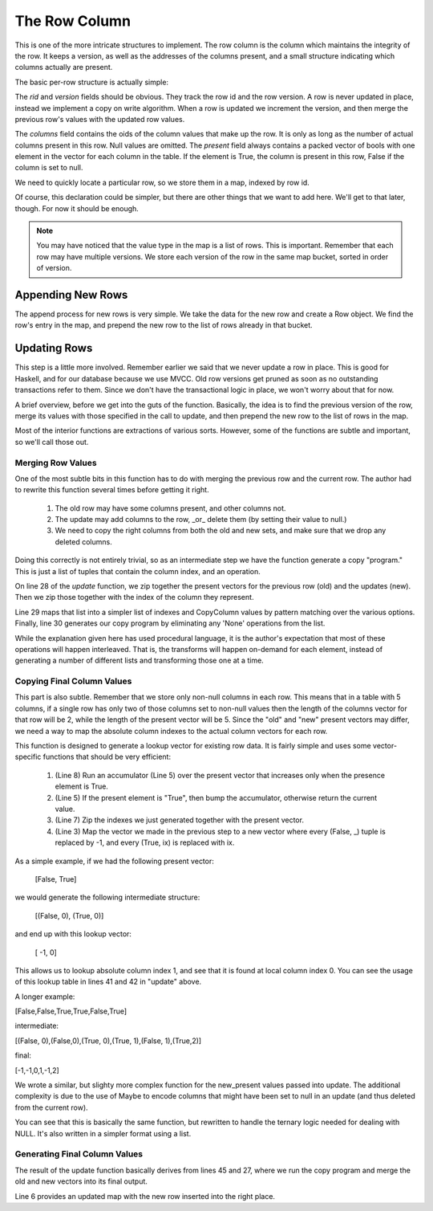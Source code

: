 The Row Column
===================

This is one of the more intricate structures to implement. The row column is the
column which maintains the integrity of the row. It keeps a version, as well
as the addresses of the columns present, and a small structure indicating
which columns actually are present.

The basic per-row structure is actually simple:

.. code-block:: haskell
   :linenos:

   import qualified Data.Vector.Unboxed as VU

   data Row = Row {
    rid     :: Int64,           -- The row id.
    version :: Int64,           -- The version of this row.
    columns :: VU.Vector Int64, -- The addresses of the columns for this row.
    present :: VU.Vector Bool   -- Which columns are present in this row.
   } deriving (Show)


The `rid` and `version` fields should be obvious. They track the row id and the
row version. A row is never updated in place, instead we implement a copy on
write algorithm. When a row is updated we increment the version, and then
merge the previous row's values with the updated row values.

The `columns` field contains the oids of the column values that make up the
row. It is only as long as the number of actual columns present in this row.
Null values are omitted. The `present` field always contains a packed vector of
bools with one element in the vector for each column in the table. If the
element is True, the column is present in this row, False if the column is set
to null.

We need to quickly locate a particular row, so we store them in a map, indexed
by row id.

.. code-block:: haskell
   :linenos:

   data RowColumn = RowColumn {
     rows :: Map.Map Int64 [Row]
   } deriving (Show)

Of course, this declaration could be simpler, but there are other things that
we want to add here. We'll get to that later, though. For now it should be
enough.

.. note::

  You may have noticed that the value type in the map is a list of rows. This
  is important. Remember that each row may have multiple versions. We store
  each version of the row in the same map bucket, sorted in order of version.

Appending New Rows
-------------------

The append process for new rows is very simple. We take the data for the new
row and create a Row object. We find the row's entry in the map, and prepend
the new row to the list of rows already in that bucket.

.. code-block:: haskell
   :linenos:

    append ::
           RowColumn             -> Int64 -> Int64 -> VU.Vector Bool -> VU.Vector Int64 -> RowColumn
    append RowColumn{rows=old_rows} rid      version  present           values =
       RowColumn{rows=new_rows}
       where
          new_rows         = Map.insert rid new_row_versions old_rows
          old_row_versions = fromMaybe [] (Map.lookup rid old_rows)

          new_row_versions = new_row_version : old_row_versions
          new_row_version  = Row{
             rid    =rid,
             version=version,
             columns=values,
             present=present
          }


Updating Rows
-------------------

This step is a little more involved. Remember earlier we said that we never
update a row in place. This is good for Haskell, and for our database because
we use MVCC. Old row versions get pruned as soon as no outstanding transactions
refer to them. Since we don't have the transactional logic in place, we won't
worry about that for now.

A brief overview, before we get into the guts of the function. Basically, the
idea is to find the previous version of the row, merge its values with those
specified in the call to update, and then prepend the new row to the list of
rows in the map.

.. code-block:: haskell
   :linenos:

    update ::
           RowColumn             -> Int64 -> Int64         -> Int64 -> [Maybe Bool] -> VU.Vector Int64 -> RowColumn
    update RowColumn{rows=old_rows} rid      previous_version version  new_present     new_values =
       RowColumn{rows=new_rows}
       where
          new_rows = Map.insert rid new_row_versions old_rows

          match_row Row{version=current_version} =
             current_version == previous_version

          old_row_versions = fromMaybe [] (Map.lookup rid old_rows)
          old_row_version  = head $ filter match_row old_row_versions

          new_row_versions = new_row_version : old_row_versions
          new_row_version  = Row {
             rid    =rid,
             version=version,
             columns=final_values,
             present=updated_present
          }

          old_present_indexes = presentToIndex (present old_row_version)
          new_present_indexes = presentToIndexWithNull new_present

          old_values        = columns old_row_version
          old_present       = VU.toList $ present old_row_version
          updated_present   = VU.fromList $ map match_presence fused_presence
          combined_presence = zip [0..] $ zip new_present old_present
          fused_presence    = map map_presence combined_presence
          copy_program      = filter match_presence fused_presence

          -- Figure out where the final column value comes from.
          map_presence (ix, (Nothing,       _)) = (ix, None)
          map_presence (ix, (Just True,     _)) = (ix,  New)
          map_presence (ix, (Just False, True)) = (ix,  Old)

          -- Determine which columns can be ignored
          match_presence (_, None) = False
          match_presence (_,    _) = True

          -- Copy the column values from the right location
          copy_column (ix, Old) = old_values ! (old_present_indexes ! ix)
          copy_column (ix, New) = new_values ! (new_present_indexes ! ix)

          final_values  = VU.fromList $ reverse $ map copy_column copy_program

Most of the interior functions are extractions of various sorts. However, some
of the functions are subtle and important, so we'll call those out.

Merging Row Values
~~~~~~~~~~~~~~~~~~~

One of the most subtle bits in this function has to do with merging the previous
row and the current row. The author had to rewrite this function several times
before getting it right.

 #. The old row may have some columns present, and other columns not.
 #. The update may add columns to the row, _or_ delete them (by setting their
    value to null.)
 #. We need to copy the right columns from both the old and new sets, and make
    sure that we drop any deleted columns.

Doing this correctly is not entirely trivial, so as an intermediate step we have
the function generate a copy "program." This is just a list of tuples that
contain the column index, and an operation.

.. code-block:: haskell
   :linenos:

    data CopyColumn = None | Old | New

On line 28 of the `update` function, we zip together the present vectors for the
previous row (old) and the updates (new). Then we zip those together with the
index of the column they represent.

Line 29 maps that list into a simpler list of indexes and CopyColumn values by
pattern matching over the various options. Finally, line 30 generates our
copy program by eliminating any 'None' operations from the list.

While the explanation given here has used procedural language, it is the
author's expectation that most of these operations will happen interleaved.
That is, the transforms will happen on-demand for each element, instead of
generating a number of different lists and transforming those one at a time.

Copying Final Column Values
~~~~~~~~~~~~~~~~~~~~~~~~~~~~

This part is also subtle. Remember that we store only non-null columns in each
row. This means that in a table with 5 columns, if a single row has only two
of those columns set to non-null values then the length of the columns vector
for that row will be 2, while the length of the present vector will be 5. Since
the "old" and "new" present vectors may differ, we need a way to map the
absolute column indexes to the actual column vectors for each row.

.. code-block:: haskell
   :linenos:

    presentToIndex :: VU.Vector Bool -> VU.Vector Int
    presentToIndex present  =
        VU.map mapper truth_indexes
      where
        accum acc el         = if el then acc+1 else acc
        mapper (present, ix) = if present then ix else -1
        truth_indexes        = VU.zip present indexes
        indexes              = VU.prescanl accum 0 present

This function is designed to generate a lookup vector for existing row data. It
is fairly simple and uses some vector-specific functions that should be very
efficient:

 #. (Line 8) Run an accumulator (Line 5) over the present vector that increases
    only when the presence element is True.
 #. (Line 5) If the present element is "True", then bump the accumulator,
    otherwise return the current value.
 #. (Line 7) Zip the indexes we just generated together with the present vector.
 #. (Line 3) Map the vector we made in the previous step to a new vector where
    every (False, _) tuple is replaced by -1, and every (True, ix) is replaced
    with ix.

As a simple example, if we had the following present vector:

   [False, True]

we would generate the following intermediate structure:

   [(False, 0), (True, 0)]

and end up with this lookup vector:

   [   -1,    0]

This allows us to lookup absolute column index 1, and see that it is found at
local column index 0. You can see the usage of this lookup table in lines 41
and 42 in "update" above.

A longer example:

[False,False,True,True,False,True]

intermediate:

[(False, 0),(False,0),(True, 0),(True, 1),(False, 1),(True,2)]

final:

[-1,-1,0,1,-1,2]

We wrote a similar, but slighty more complex function for the new_present values
passed into update. The additional complexity is due to the use of Maybe to
encode columns that might have been set to null in an update (and thus deleted
from the current row).

.. code-block:: haskell
   :linenos:

   presentToIndexWithNull :: [Maybe Bool] -> VU.Vector Int
   presentToIndexWithNull  =
     VU.fromList . snd . mapAccumL accum 0
     where
       accum acc el = if convert_present el then (acc+1, acc) else (acc, -1)

       convert_present Nothing      = False
       convert_present (Just False) = False
       convert_present (Just  True) = True

You can see that this is basically the same function, but rewritten to handle
the ternary logic needed for dealing with NULL. It's also written in a simpler
format using a list.

Generating Final Column Values
~~~~~~~~~~~~~~~~~~~~~~~~~~~~~~~

The result of the update function basically derives from lines 45 and 27, where
we run the copy program and merge the old and new vectors into its final
output.

Line 6 provides an updated map with the new row inserted into the right place.
